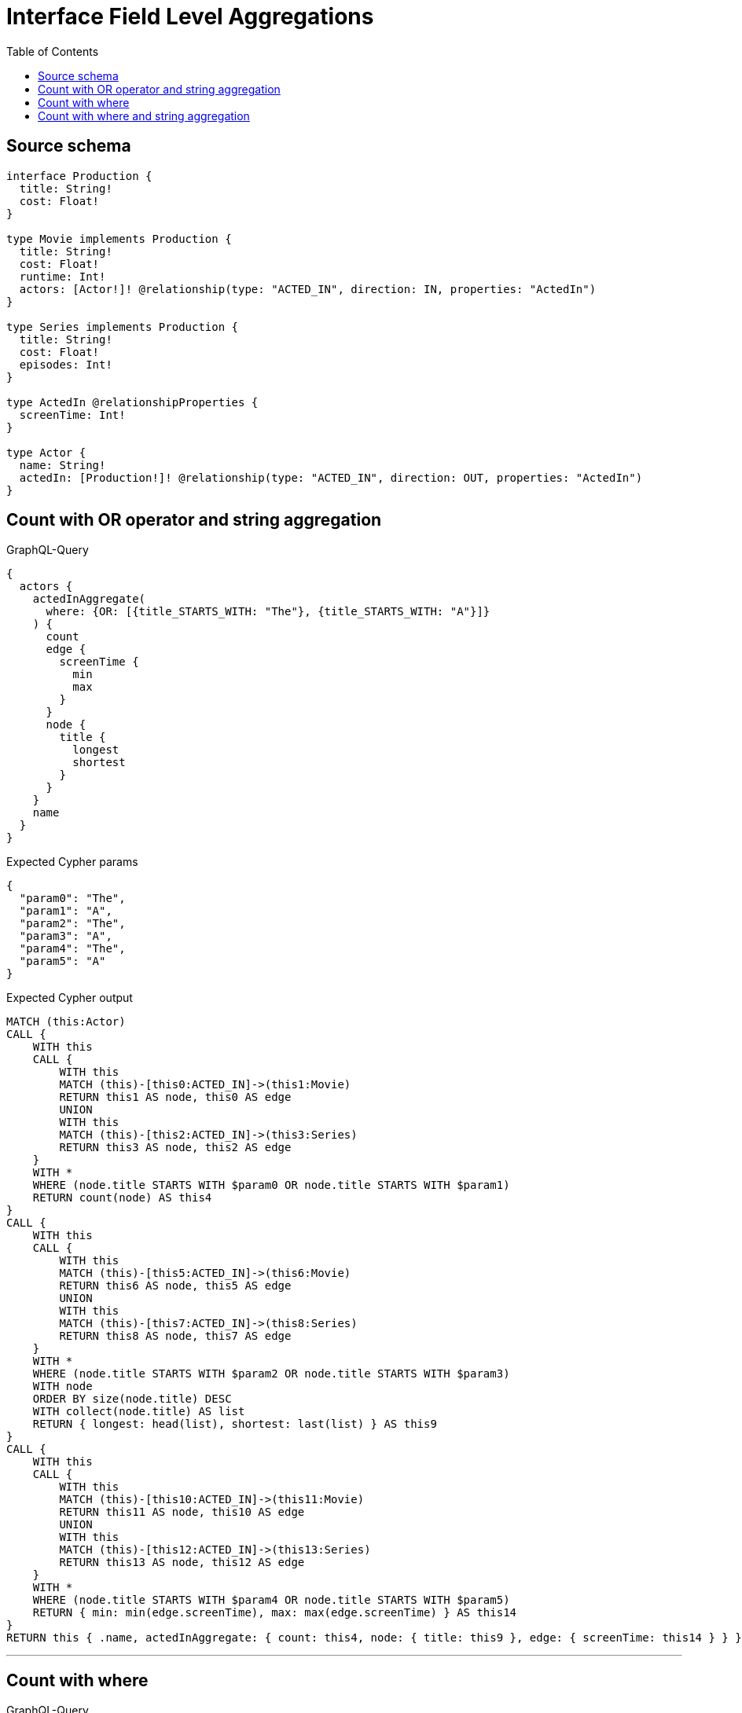 :toc:

= Interface Field Level Aggregations

== Source schema

[source,graphql,schema=true]
----
interface Production {
  title: String!
  cost: Float!
}

type Movie implements Production {
  title: String!
  cost: Float!
  runtime: Int!
  actors: [Actor!]! @relationship(type: "ACTED_IN", direction: IN, properties: "ActedIn")
}

type Series implements Production {
  title: String!
  cost: Float!
  episodes: Int!
}

type ActedIn @relationshipProperties {
  screenTime: Int!
}

type Actor {
  name: String!
  actedIn: [Production!]! @relationship(type: "ACTED_IN", direction: OUT, properties: "ActedIn")
}
----
== Count with OR operator and string aggregation

.GraphQL-Query
[source,graphql]
----
{
  actors {
    actedInAggregate(
      where: {OR: [{title_STARTS_WITH: "The"}, {title_STARTS_WITH: "A"}]}
    ) {
      count
      edge {
        screenTime {
          min
          max
        }
      }
      node {
        title {
          longest
          shortest
        }
      }
    }
    name
  }
}
----

.Expected Cypher params
[source,json]
----
{
  "param0": "The",
  "param1": "A",
  "param2": "The",
  "param3": "A",
  "param4": "The",
  "param5": "A"
}
----

.Expected Cypher output
[source,cypher]
----
MATCH (this:Actor)
CALL {
    WITH this
    CALL {
        WITH this
        MATCH (this)-[this0:ACTED_IN]->(this1:Movie)
        RETURN this1 AS node, this0 AS edge
        UNION
        WITH this
        MATCH (this)-[this2:ACTED_IN]->(this3:Series)
        RETURN this3 AS node, this2 AS edge
    }
    WITH *
    WHERE (node.title STARTS WITH $param0 OR node.title STARTS WITH $param1)
    RETURN count(node) AS this4
}
CALL {
    WITH this
    CALL {
        WITH this
        MATCH (this)-[this5:ACTED_IN]->(this6:Movie)
        RETURN this6 AS node, this5 AS edge
        UNION
        WITH this
        MATCH (this)-[this7:ACTED_IN]->(this8:Series)
        RETURN this8 AS node, this7 AS edge
    }
    WITH *
    WHERE (node.title STARTS WITH $param2 OR node.title STARTS WITH $param3)
    WITH node
    ORDER BY size(node.title) DESC
    WITH collect(node.title) AS list
    RETURN { longest: head(list), shortest: last(list) } AS this9
}
CALL {
    WITH this
    CALL {
        WITH this
        MATCH (this)-[this10:ACTED_IN]->(this11:Movie)
        RETURN this11 AS node, this10 AS edge
        UNION
        WITH this
        MATCH (this)-[this12:ACTED_IN]->(this13:Series)
        RETURN this13 AS node, this12 AS edge
    }
    WITH *
    WHERE (node.title STARTS WITH $param4 OR node.title STARTS WITH $param5)
    RETURN { min: min(edge.screenTime), max: max(edge.screenTime) } AS this14
}
RETURN this { .name, actedInAggregate: { count: this4, node: { title: this9 }, edge: { screenTime: this14 } } } AS this
----

'''

== Count with where

.GraphQL-Query
[source,graphql]
----
{
  actors {
    actedInAggregate(where: {title: "The Matrix"}) {
      count
    }
  }
}
----

.Expected Cypher params
[source,json]
----
{
  "param0": "The Matrix"
}
----

.Expected Cypher output
[source,cypher]
----
MATCH (this:Actor)
CALL {
    WITH this
    CALL {
        WITH this
        MATCH (this)-[this0:ACTED_IN]->(this1:Movie)
        RETURN this1 AS node, this0 AS edge
        UNION
        WITH this
        MATCH (this)-[this2:ACTED_IN]->(this3:Series)
        RETURN this3 AS node, this2 AS edge
    }
    WITH *
    WHERE node.title = $param0
    RETURN count(node) AS this4
}
RETURN this { actedInAggregate: { count: this4 } } AS this
----

'''

== Count with where and string aggregation

.GraphQL-Query
[source,graphql]
----
{
  actors {
    actedInAggregate(where: {title_STARTS_WITH: "The"}) {
      count
      edge {
        screenTime {
          min
          max
        }
      }
      node {
        title {
          longest
          shortest
        }
      }
    }
    name
  }
}
----

.Expected Cypher params
[source,json]
----
{
  "param0": "The",
  "param1": "The",
  "param2": "The"
}
----

.Expected Cypher output
[source,cypher]
----
MATCH (this:Actor)
CALL {
    WITH this
    CALL {
        WITH this
        MATCH (this)-[this0:ACTED_IN]->(this1:Movie)
        RETURN this1 AS node, this0 AS edge
        UNION
        WITH this
        MATCH (this)-[this2:ACTED_IN]->(this3:Series)
        RETURN this3 AS node, this2 AS edge
    }
    WITH *
    WHERE node.title STARTS WITH $param0
    RETURN count(node) AS this4
}
CALL {
    WITH this
    CALL {
        WITH this
        MATCH (this)-[this5:ACTED_IN]->(this6:Movie)
        RETURN this6 AS node, this5 AS edge
        UNION
        WITH this
        MATCH (this)-[this7:ACTED_IN]->(this8:Series)
        RETURN this8 AS node, this7 AS edge
    }
    WITH *
    WHERE node.title STARTS WITH $param1
    WITH node
    ORDER BY size(node.title) DESC
    WITH collect(node.title) AS list
    RETURN { longest: head(list), shortest: last(list) } AS this9
}
CALL {
    WITH this
    CALL {
        WITH this
        MATCH (this)-[this10:ACTED_IN]->(this11:Movie)
        RETURN this11 AS node, this10 AS edge
        UNION
        WITH this
        MATCH (this)-[this12:ACTED_IN]->(this13:Series)
        RETURN this13 AS node, this12 AS edge
    }
    WITH *
    WHERE node.title STARTS WITH $param2
    RETURN { min: min(edge.screenTime), max: max(edge.screenTime) } AS this14
}
RETURN this { .name, actedInAggregate: { count: this4, node: { title: this9 }, edge: { screenTime: this14 } } } AS this
----

'''

